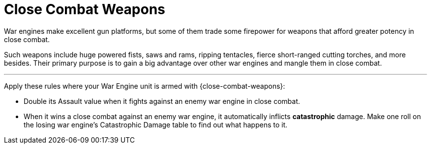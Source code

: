 = Close Combat Weapons

War engines make excellent gun platforms, but some of them trade some firepower for weapons that afford greater potency in close combat.

Such weapons include huge powered fists, saws and rams, ripping tentacles, fierce short-ranged cutting torches, and more besides.
Their primary purpose is to gain a big advantage over other war engines and mangle them in close combat.

---

Apply these rules where your War Engine unit is armed with {close-combat-weapons}:

* Double its Assault value when it fights against an enemy war engine in close combat.
* When it wins a close combat against an enemy war engine, it automatically inflicts *catastrophic* damage.
Make one roll on the losing war engine's Catastrophic Damage table to find out what happens to it.
